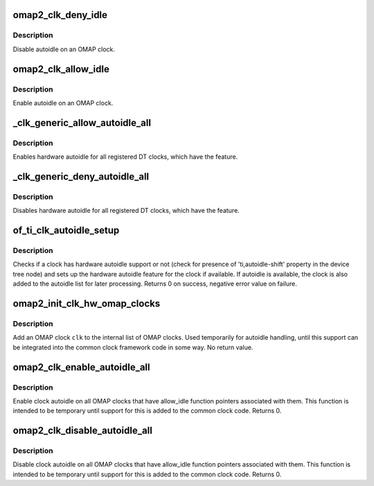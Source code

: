 .. -*- coding: utf-8; mode: rst -*-
.. src-file: drivers/clk/ti/autoidle.c

.. _`omap2_clk_deny_idle`:

omap2_clk_deny_idle
===================

.. c:function:: int omap2_clk_deny_idle(struct clk *clk)

    disable autoidle on an OMAP clock

    :param struct clk \*clk:
        struct clk \* to disable autoidle for

.. _`omap2_clk_deny_idle.description`:

Description
-----------

Disable autoidle on an OMAP clock.

.. _`omap2_clk_allow_idle`:

omap2_clk_allow_idle
====================

.. c:function:: int omap2_clk_allow_idle(struct clk *clk)

    enable autoidle on an OMAP clock

    :param struct clk \*clk:
        struct clk \* to enable autoidle for

.. _`omap2_clk_allow_idle.description`:

Description
-----------

Enable autoidle on an OMAP clock.

.. _`_clk_generic_allow_autoidle_all`:

_clk_generic_allow_autoidle_all
===============================

.. c:function:: void _clk_generic_allow_autoidle_all( void)

    enable autoidle for all clocks

    :param  void:
        no arguments

.. _`_clk_generic_allow_autoidle_all.description`:

Description
-----------

Enables hardware autoidle for all registered DT clocks, which have
the feature.

.. _`_clk_generic_deny_autoidle_all`:

_clk_generic_deny_autoidle_all
==============================

.. c:function:: void _clk_generic_deny_autoidle_all( void)

    disable autoidle for all clocks

    :param  void:
        no arguments

.. _`_clk_generic_deny_autoidle_all.description`:

Description
-----------

Disables hardware autoidle for all registered DT clocks, which have
the feature.

.. _`of_ti_clk_autoidle_setup`:

of_ti_clk_autoidle_setup
========================

.. c:function:: int of_ti_clk_autoidle_setup(struct device_node *node)

    sets up hardware autoidle for a clock

    :param struct device_node \*node:
        pointer to the clock device node

.. _`of_ti_clk_autoidle_setup.description`:

Description
-----------

Checks if a clock has hardware autoidle support or not (check
for presence of 'ti,autoidle-shift' property in the device tree
node) and sets up the hardware autoidle feature for the clock
if available. If autoidle is available, the clock is also added
to the autoidle list for later processing. Returns 0 on success,
negative error value on failure.

.. _`omap2_init_clk_hw_omap_clocks`:

omap2_init_clk_hw_omap_clocks
=============================

.. c:function:: void omap2_init_clk_hw_omap_clocks(struct clk_hw *hw)

    initialize an OMAP clock

    :param struct clk_hw \*hw:
        struct clk_hw \* to initialize

.. _`omap2_init_clk_hw_omap_clocks.description`:

Description
-----------

Add an OMAP clock \ ``clk``\  to the internal list of OMAP clocks.  Used
temporarily for autoidle handling, until this support can be
integrated into the common clock framework code in some way.  No
return value.

.. _`omap2_clk_enable_autoidle_all`:

omap2_clk_enable_autoidle_all
=============================

.. c:function:: int omap2_clk_enable_autoidle_all( void)

    enable autoidle on all OMAP clocks that support it

    :param  void:
        no arguments

.. _`omap2_clk_enable_autoidle_all.description`:

Description
-----------

Enable clock autoidle on all OMAP clocks that have allow_idle
function pointers associated with them.  This function is intended
to be temporary until support for this is added to the common clock
code.  Returns 0.

.. _`omap2_clk_disable_autoidle_all`:

omap2_clk_disable_autoidle_all
==============================

.. c:function:: int omap2_clk_disable_autoidle_all( void)

    disable autoidle on all OMAP clocks that support it

    :param  void:
        no arguments

.. _`omap2_clk_disable_autoidle_all.description`:

Description
-----------

Disable clock autoidle on all OMAP clocks that have allow_idle
function pointers associated with them.  This function is intended
to be temporary until support for this is added to the common clock
code.  Returns 0.

.. This file was automatic generated / don't edit.

